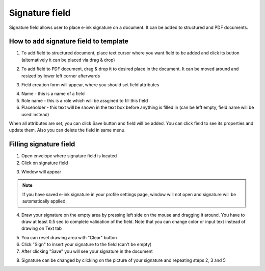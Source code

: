 ===============
Signature field
===============

Signature field allows user to place e-ink signature on a document. It can be added to structured and PDF documents.

How to add signature field to template
======================================

1. To add field to structured document, place text cursor where you want field to be added and click its button (alternatively it can be placed via drag & drop)

.. image:: pic_signature/signatureIcon.png
   :width: 600
   :align: center

2. To add field to PDF document, drag & drop it to desired place in the document. It can be moved around and resized by lower left corner afterwards

.. image:: pic_signature/signaturePDF.png
   :width: 600
   :align: center

3. Field creation form will appear, where you should set field attributes

.. image:: pic_signature/signatureModal.png
   :width: 600
   :align: center

4. Name - this is a name of a field
5. Role name - this is a role which will be assgined to fill this field
6. Placeholder - this text will be shown in the text box before anything is filled in (can be left empty, field name will be used instead)

When all attributes are set, you can click Save button and field will be added. You can click field to see its properties and update them. Also you can delete the field in same menu.

.. image:: pic_signature/signatureStructured.png
   :width: 600
   :align: center

Filling signature field
=======================

1. Open envelope where signature field is located
2. Click on signature field

.. image:: pic_signature/signatureEnvelope.png
   :width: 600
   :align: center

3. Window will appear

.. image:: pic_signature/signatureDraw.png
   :width: 600
   :align: center

.. note:: If you have saved e-ink signature in your profile settings page, window will not open and signature will be automatically applied.

4. Draw your signature on the empty area by pressing left side on the mouse and dragging it around. You have to draw at least 0.5 sec to complete validation of the field. Note that you can change color or input text instead of drawing on Text tab

.. image:: pic_signature/signatureDrawn.png
   :width: 600
   :align: center

5. You can reset drawing area with "Clear" button
6. Click "Sign" to insert your signature to the field (can't be empty)
7. After clicking "Save" you will see your signature in the document

.. image:: pic_signature/documentSigned.png
   :width: 600
   :align: center

8. Signature can be changed by clicking on the picture of your signature and repeating steps 2, 3 and 5